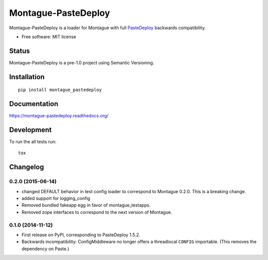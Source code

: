 ===============================
Montague-PasteDeploy
===============================

.. image:: http://img.shields.io/travis/inklesspen/montague_pastedeploy/master.png?style=flat
    :alt: Travis-CI Build Status
    :target: https://travis-ci.org/inklesspen/montague_pastedeploy

.. image:: https://ci.appveyor.com/api/projects/status/github/inklesspen/montague_pastedeploy?branch=master
    :alt: AppVeyor Build Status
    :target: https://ci.appveyor.com/project/inklesspen/montague_pastedeploy

.. image:: http://img.shields.io/coveralls/inklesspen/montague_pastedeploy/master.png?style=flat
    :alt: Coverage Status
    :target: https://coveralls.io/r/inklesspen/montague_pastedeploy

.. image:: http://img.shields.io/pypi/v/montague_pastedeploy.png?style=flat
    :alt: PYPI Package
    :target: https://pypi.python.org/pypi/montague_pastedeploy

.. image:: http://img.shields.io/pypi/dm/montague_pastedeploy.png?style=flat
    :alt: PYPI Package
    :target: https://pypi.python.org/pypi/montague_pastedeploy

.. image:: https://landscape.io/github/inklesspen/montague_pastedeploy/master/landscape.png?style=flat
    :target: https://landscape.io/github/inklesspen/montague_pastedeploy/master
    :alt: Code Quality Status

.. image:: https://readthedocs.org/projects/montague-pastedeploy/badge/?style=flat
    :target: https://readthedocs.org/projects/montague-pastedeploy
    :alt: Documentation Status

Montague-PasteDeploy is a loader for Montague with full PasteDeploy_ backwards compatibility.

* Free software: MIT license

Status
======

Montague-PasteDeploy is a pre-1.0 project using Semantic Versioning.

Installation
============

::

    pip install montague_pastedeploy

Documentation
=============

https://montague-pastedeploy.readthedocs.org/

Development
===========

To run the all tests run::

    tox


.. _PasteDeploy: http://pythonpaste.org/deploy/


Changelog
=========

0.2.0 (2015-06-14)
-----------------------------------------

* changed DEFAULT behavior in test config loader to correspond to Montague 0.2.0. This is a breaking change.
* added support for logging_config
* Removed bundled fakeapp egg in favor of montague_testapps.
* Removed zope interfaces to correspond to the next version of Montague.

0.1.0 (2014-11-12)
-----------------------------------------

* First release on PyPI, corresponding to PasteDeploy 1.5.2.
* Backwards incompatibility: ConfigMiddleware no longer offers a threadlocal ``CONFIG`` importable. (This removes the dependency on Paste.)


